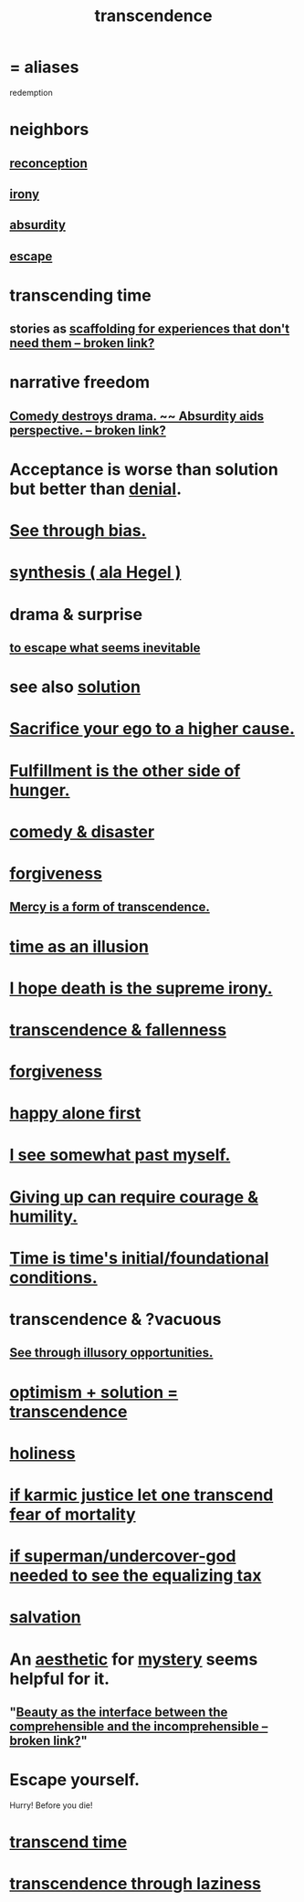 :PROPERTIES:
:ID:       6e537826-402f-4254-a40a-652b31e2390a
:ROAM_ALIASES: redemption
:END:
#+title: transcendence
* = aliases
  redemption
* neighbors
** [[https://github.com/JeffreyBenjaminBrown/public_notes_with_github-navigable_links/blob/master/logic.org#reconception][reconception]]
** [[https://github.com/JeffreyBenjaminBrown/public_notes_with_github-navigable_links/blob/master/irony.org][irony]]
** [[https://github.com/JeffreyBenjaminBrown/public_notes_with_github-navigable_links/blob/master/absurd.org][absurdity]]
** [[https://github.com/JeffreyBenjaminBrown/public_notes_with_github-navigable_links/blob/master/living_like_theres_no_tomorrow.org][escape]]
* transcending time
:PROPERTIES:
:ID:       f774613e-cc5c-4002-a85a-f91da8bff16f
:END:
** stories as [[:id:639f85af-f376-4901-a30a-05552d47a2eb][scaffolding for experiences that don't need them -- broken link?]]
* narrative freedom
** [[:id:c4f84e79-264a-4bf0-830e-6078fbc0c8e3][Comedy destroys drama. ~~ Absurdity aids perspective. -- broken link?]]
* Acceptance is worse than solution but better than [[https://github.com/JeffreyBenjaminBrown/public_notes_with_github-navigable_links/blob/master/denial.org][denial]].
* [[https://github.com/JeffreyBenjaminBrown/public_notes_with_github-navigable_links/blob/master/balance.org#recognize-bias-in-yourself-and-others][See through bias.]]
* [[https://github.com/JeffreyBenjaminBrown/public_notes_with_github-navigable_links/blob/master/synthesis_ala_hegel.org][synthesis ( ala Hegel )]]
* drama & surprise
** [[https://github.com/JeffreyBenjaminBrown/public_notes_with_github-navigable_links/blob/master/to_escape_what_seems_inevitable.org][to escape what seems inevitable]]
* see also [[https://github.com/JeffreyBenjaminBrown/public_notes_with_github-navigable_links/blob/master/solution.org][solution]]
* [[https://github.com/JeffreyBenjaminBrown/public_notes_with_github-navigable_links/blob/master/sacrifice_your_ego_to_a_higher_cause.org][Sacrifice your ego to a higher cause.]]
* [[https://github.com/JeffreyBenjaminBrown/public_notes_with_github-navigable_links/blob/master/fulfillment_is_the_other_side_of_hunger.org][Fulfillment is the other side of hunger.]]
* [[https://github.com/JeffreyBenjaminBrown/public_notes_with_github-navigable_links/blob/master/comedy_disaster.org][comedy & disaster]]
* [[https://github.com/JeffreyBenjaminBrown/public_notes_with_github-navigable_links/blob/master/forgiveness.org][forgiveness]]
** [[https://github.com/JeffreyBenjaminBrown/public_notes_with_github-navigable_links/blob/master/forgiveness.org#forgiveness-mercy-is-a-form-of-transcendence][Mercy is a form of transcendence.]]
* [[https://github.com/JeffreyBenjaminBrown/public_notes_with_github-navigable_links/blob/master/time_as_an_illusion.org][time as an illusion]]
* [[https://github.com/JeffreyBenjaminBrown/public_notes_with_github-navigable_links/blob/master/i_hope_death_is_the_supreme_irony.org][I hope death is the supreme irony.]]
* [[https://github.com/JeffreyBenjaminBrown/public_notes_with_github-navigable_links/blob/master/transcendence_fallenness.org][transcendence & fallenness]]
* [[https://github.com/JeffreyBenjaminBrown/public_notes_with_github-navigable_links/blob/master/forgiveness.org][forgiveness]]
* [[https://github.com/JeffreyBenjaminBrown/public_notes_with_github-navigable_links/blob/master/happy_alone_first.org][happy alone first]]
* [[https://github.com/JeffreyBenjaminBrown/public_notes_with_github-navigable_links/blob/master/one_sees_somewhat_past_oneself.org][I see somewhat past myself.]]
* [[https://github.com/JeffreyBenjaminBrown/public_notes_with_github-navigable_links/blob/master/giving_up_can_require_courage.org][Giving up can require courage & humility.]]
* [[https://github.com/JeffreyBenjaminBrown/public_notes_with_github-navigable_links/blob/master/time_is_time_s_initial_foundational_conditions.org][Time is time's initial/foundational conditions.]]
* transcendence & ?vacuous
** [[https://github.com/JeffreyBenjaminBrown/public_notes_with_github-navigable_links/blob/master/see_through_illusory_opportunities.org][See through illusory opportunities.]]
* [[https://github.com/JeffreyBenjaminBrown/public_notes_with_github-navigable_links/blob/master/optimism_solution_transcendence.org][optimism + solution = transcendence]]
* [[https://github.com/JeffreyBenjaminBrown/public_notes_with_github-navigable_links/blob/master/sanctity_purity_innocence.org#another-id][holiness]]
* [[https://github.com/JeffreyBenjaminBrown/public_notes_with_github-navigable_links/blob/master/there_is_no_time_outside_of_karma.org][if karmic justice let one transcend fear of mortality]]
* [[https://github.com/JeffreyBenjaminBrown/public_notes_with_github-navigable_links/blob/master/if_superman_undercover_god_needed_to_see_the_equalizing_tax.org][if superman/undercover-god needed to see the equalizing tax]]
* [[https://github.com/JeffreyBenjaminBrown/public_notes_with_github-navigable_links/blob/master/god.org#salvation][salvation]]
* An [[https://github.com/JeffreyBenjaminBrown/public_notes_with_github-navigable_links/blob/master/aesthetics.org][aesthetic]] for [[https://github.com/JeffreyBenjaminBrown/public_notes_with_github-navigable_links/blob/master/information_theory.org#mystery][mystery]] seems helpful for it.
** "[[:id:e10fa73d-723f-4772-99d9-2ece218d4175][Beauty as the interface between the comprehensible and the incomprehensible -- broken link?]]"
* Escape yourself.
:PROPERTIES:
:ID:       5e99170f-6c38-4705-bf3d-1b2cb9b95123
:END:
  Hurry! Before you die!
* [[https://github.com/JeffreyBenjaminBrown/public_notes_with_github-navigable_links/blob/master/living_like_theres_no_tomorrow.org#transcend-time][transcend time]]
* [[https://github.com/JeffreyBenjaminBrown/org_personal-ish_with-github-navigable_links/blob/master/fantasies_about_the_nature_of_power.org#transcendence-through-laziness][transcendence through laziness]]
